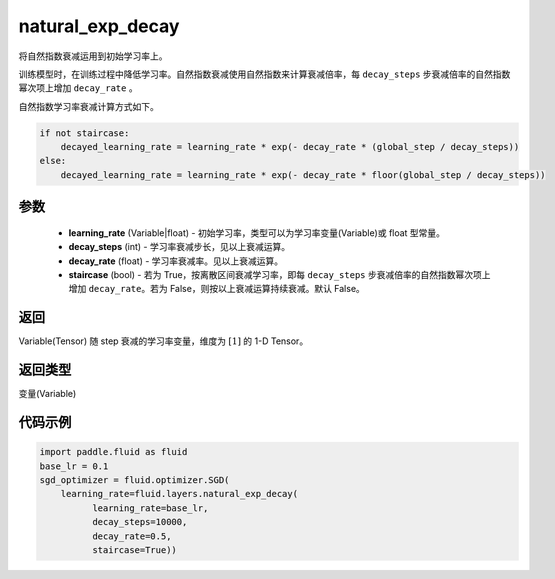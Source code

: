 .. _cn_api_fluid_layers_natural_exp_decay:

natural_exp_decay
-------------------------------

.. py:function:: paddle.fluid.layers.natural_exp_decay(learning_rate, decay_steps, decay_rate, staircase=False)




将自然指数衰减运用到初始学习率上。

训练模型时，在训练过程中降低学习率。自然指数衰减使用自然指数来计算衰减倍率，每 ``decay_steps`` 步衰减倍率的自然指数幂次项上增加 ``decay_rate`` 。

自然指数学习率衰减计算方式如下。

.. code-block:: python

    if not staircase:
        decayed_learning_rate = learning_rate * exp(- decay_rate * (global_step / decay_steps))
    else:
        decayed_learning_rate = learning_rate * exp(- decay_rate * floor(global_step / decay_steps))

参数
::::::::::::

    - **learning_rate** (Variable|float) - 初始学习率，类型可以为学习率变量(Variable)或 float 型常量。
    - **decay_steps** (int) - 学习率衰减步长，见以上衰减运算。
    - **decay_rate** (float) - 学习率衰减率。见以上衰减运算。
    - **staircase** (bool) - 若为 True，按离散区间衰减学习率，即每 ``decay_steps`` 步衰减倍率的自然指数幂次项上增加 ``decay_rate``。若为 False，则按以上衰减运算持续衰减。默认 False。

返回
::::::::::::
Variable(Tensor) 随 step 衰减的学习率变量，维度为 :math:`[1]` 的 1-D Tensor。

返回类型
::::::::::::
变量(Variable)

代码示例
::::::::::::

.. code-block:: python

    import paddle.fluid as fluid
    base_lr = 0.1
    sgd_optimizer = fluid.optimizer.SGD(
        learning_rate=fluid.layers.natural_exp_decay(
              learning_rate=base_lr,
              decay_steps=10000,
              decay_rate=0.5,
              staircase=True))
